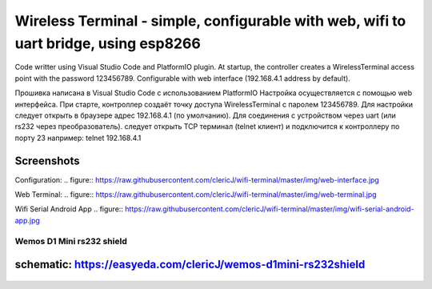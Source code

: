 =================================================================================================
Wireless Terminal - simple, configurable with web, wifi to uart bridge, using esp8266
=================================================================================================

Code writter using Visual Studio Code and PlatformIO plugin.
At startup, the controller creates a WirelessTerminal access point with the password 123456789.
Configurable with web interface (192.168.4.1 address by default).

Прошивка написана в Visual Studio Code с использованием PlatformIO
Настройка осуществляется с помощью web интерфейса.
При старте, контроллер создаёт точку доступа WirelessTerminal с паролем 123456789.
Для настройки следует открыть в браузере адрес 192.168.4.1 (по умолчанию).
Для соединения с устройством через uart (или rs232 через преобразователь).
следует открыть TCP терминал (telnet клиент) и подключится к контроллеру по порту 23
например:
telnet 192.168.4.1

Screenshots
-----------

Configuration:
.. figure:: https://raw.githubusercontent.com/clericJ/wifi-terminal/master/img/web-interface.jpg

Web Terminal:
.. figure:: https://raw.githubusercontent.com/clericJ/wifi-terminal/master/img/web-terminal.jpg

Wifi Serial Android App
.. figure:: https://raw.githubusercontent.com/clericJ/wifi-terminal/master/img/wifi-serial-android-app.jpg

Wemos D1 Mini rs232 shield
==========================
schematic: https://easyeda.com/clericJ/wemos-d1mini-rs232shield
-----------------
.. figure:: https://raw.githubusercontent.com/clericJ/wifi-terminal/master/img/esp-and-shield.jpg
.. figure:: https://raw.githubusercontent.com/clericJ/wifi-terminal/master/img/rs232-shield.jpg
